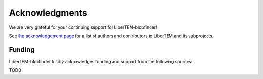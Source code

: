 .. _`acknowledgments`:

Acknowledgments
===============

We are very grateful for your continuing support for LiberTEM-blobfinder!

See `the acknowledgement page
<https://libertem.github.io/acknowledgements.html>`_ for a list of
authors and contributors to LiberTEM and its subprojects.

Funding
~~~~~~~


.. |clearfloat|  raw:: html

    <div class="clearer"></div>

LiberTEM-blobfinder kindly acknowledges funding and support from the following sources:

TODO
